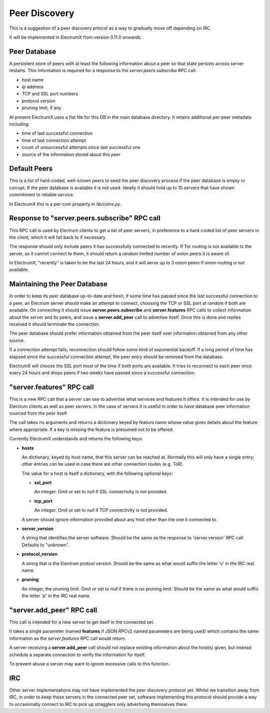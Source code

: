 Peer Discovery
==============

This is a suggestion of a peer discovery prtocol as a way to gradually
move off depending on IRC.

It will be implemented in ElectrumX from version 0.11.0
onwards.


Peer Database
-------------

A persistent store of peers with at least the following information
about a peer so that state persists across server restarts.  This
information is required for a response to the *server.peers.subscribe*
RPC call:

* host name
* ip address
* TCP and SSL port numbers
* protocol version
* pruning limit, if any

At present ElectrumX uses a flat file for this DB in the main database
directory.  It retains additional per-peer metadata including:

* time of last successful connection
* time of last connection attempt
* count of unsuccessful attempts since last successful one
* source of the information stored about this peer


Default Peers
-------------

This is a list of hard-coded, well-known peers to seed the peer
discovery process if the peer database is empty or corrupt.  If the
peer database is available it is not used.  Ideally it should hold up
to 10 servers that have shown commitment to reliable service.

In ElectrumX this is a per-coin property in `lib/coins.py`.


Response to "server.peers.subscribe" RPC call
---------------------------------------------

This RPC call is used by Electrum clients to get a list of peer
servers, in preference to a hard-coded list of peer servers in the
client, which it will fall back to if necessary.

The response should only include peers it has successfully connected
to recently.  If Tor routing is not available to the server, so it
cannot connect to them, it should return a random limited number of
onion peers it is aware of.

In ElectrumX, "recently" is taken to be the last 24 hours, and it will
serve up to 3 onion peers if onion routing is not available.


Maintaining the Peer Database
-----------------------------

In order to keep its peer database up-to-date and fresh, if some time
has passed since the last successful connection to a peer, an Electrum
server should make an attempt to connect, choosing the TCP or SSL port
at random if both are available.  On connecting it should issue
**server.peers.subscribe** and **server.features** RPC calls to
collect information about the server and its peers, and issue a
**server.add_peer** call to advertise itself.  Once this is done and
replies received it should terminate the connection.

The peer database should prefer information obtained from the peer
itself over information obtained from any other source.

If a connection attempt fails, reconnection should follow some kind of
exponential backoff.  If a long period of time has elapsed since the
successful connection attempt, the peer entry should be removed from
the database.

ElectrumX will choose the SSL port most of the time if both ports are
available.  It tries to reconnect to each peer once every 24 hours and
drops peers if two weeks have passed since a successful connection.


"server.features" RPC call
--------------------------

This is a new RPC call that a server can use to advertise what
services and features it offers.  It is intended for use by Electrum
clients as well as peer servers.  In the case of servers it is useful
in order to have database peer information sourced from the peer
itself.

The call takes no arguments and returns a dictionary keyed by feature
name whose value gives details about the feature where appropriate.
If a key is missing the feature is presumed not to be offered.

Currently ElectrumX understands and returns the following keys:

* **hosts**

  An dictionary, keyed by host name, that this server can be reached
  at.  Normally this will only have a single entry; other entries can
  be used in case there are other connection routes (e.g. ToR).

  The value for a host is itself a dictionary, with the following
  optional keys:

  * **ssl_port**

    An integer.  Omit or set to *null* if SSL connectivity is not
    provided.

  * **tcp_port**

    An integer.  Omit or set to *null* if TCP connectivity is not
    provided.

  A server should ignore information provided about any host other
  than the one it connected to.

* **server_version**

  A string that identifies the server software.  Should be the same as
  the response to 'server.version' RPC call.  Defaults to "unknown".

* **protocol_version**

  A string that is the Electrum protcol version.  Should be the same
  as what would suffix the letter 'v' in the IRC real name.

* **pruning**

  An integer, the pruning limit.  Omit or set to *null* if there is no
  pruning limit.  Should be the same as what would suffix the letter
  'p' in the IRC real name.


"server.add_peer" RPC call
--------------------------

This call is intended for a new server to get itself in the connected
set.

It takes a single parameter (named **features** if JSON RPCv2 named
parameters are being used) which contains the same information as the
*server.features* RPC call would return.

A server receiving a **server.add_peer** call should not replace
existing information about the host(s) given, but instead schedule a
separate connection to verify the information for itself.

To prevent abuse a server may want to ignore excessive calls to this
function.


IRC
---

Other server implementations may not have implemented the peer
discovery protocol yet.  Whilst we transition away from IRC, in order
to keep these servers in the connected peer set, software implementing
this protocol should provide a way to occasionally connect to IRC to
pick up stragglers only advertising themselves there.

